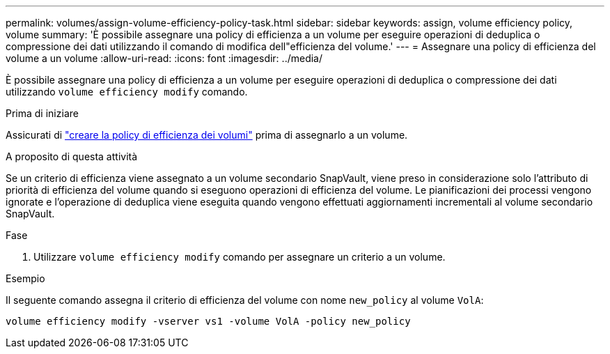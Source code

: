 ---
permalink: volumes/assign-volume-efficiency-policy-task.html 
sidebar: sidebar 
keywords: assign, volume efficiency policy, volume 
summary: 'È possibile assegnare una policy di efficienza a un volume per eseguire operazioni di deduplica o compressione dei dati utilizzando il comando di modifica dell"efficienza del volume.' 
---
= Assegnare una policy di efficienza del volume a un volume
:allow-uri-read: 
:icons: font
:imagesdir: ../media/


[role="lead"]
È possibile assegnare una policy di efficienza a un volume per eseguire operazioni di deduplica o compressione dei dati utilizzando `volume efficiency modify` comando.

.Prima di iniziare
Assicurati di link:create-efficiency-policy-task.html["creare la policy di efficienza dei volumi"] prima di assegnarlo a un volume.

.A proposito di questa attività
Se un criterio di efficienza viene assegnato a un volume secondario SnapVault, viene preso in considerazione solo l'attributo di priorità di efficienza del volume quando si eseguono operazioni di efficienza del volume. Le pianificazioni dei processi vengono ignorate e l'operazione di deduplica viene eseguita quando vengono effettuati aggiornamenti incrementali al volume secondario SnapVault.

.Fase
. Utilizzare `volume efficiency modify` comando per assegnare un criterio a un volume.


.Esempio
Il seguente comando assegna il criterio di efficienza del volume con nome `new_policy` al volume `VolA`:

`volume efficiency modify -vserver vs1 -volume VolA -policy new_policy`
